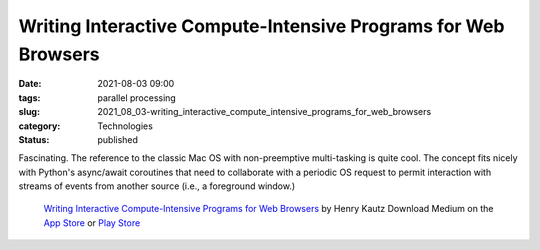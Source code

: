 Writing Interactive Compute-Intensive Programs for Web Browsers
===============================================================

:date: 2021-08-03 09:00
:tags: parallel processing
:slug: 2021_08_03-writing_interactive_compute_intensive_programs_for_web_browsers
:category: Technologies
:status: published


Fascinating. The reference to the classic Mac OS with non-preemptive
multi-tasking is quite cool. The concept fits nicely with Python's
async/await coroutines that need to collaborate with a periodic OS
request to permit interaction with streams of events from another
source (i.e., a foreground window.)


   `Writing Interactive Compute-Intensive Programs for Web
   Browsers <https://link.medium.com/5KY6wClGAhb>`__ by Henry Kautz
   Download Medium on the `App
   Store <https://itunes.apple.com/app/medium-everyones-stories/id828256236?pt=698524&mt=8&ct=app_email_share>`__
   or `Play
   Store <https://play.google.com/store/apps/details?id=com.medium.reader&referrer=utm_source%3Dios_app%26utm_medium%3Demail%26utm_campaign%3Dios_app_email_share>`__






